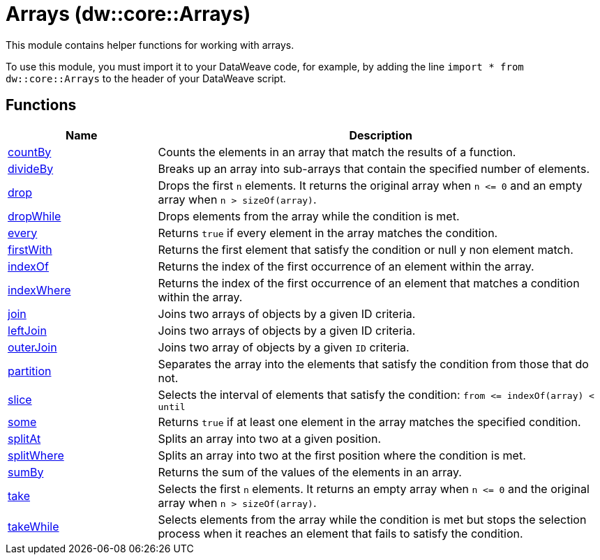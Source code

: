 = Arrays (dw::core::Arrays)

This module contains helper functions for working with arrays.

To use this module, you must import it to your DataWeave code, for example,
by adding the line `import * from dw::core::Arrays` to the header of your
DataWeave script.

== Functions

[%header, cols="1,3"]
|===
| Name  | Description
| xref:dw-arrays-functions-countby.adoc[countBy] | Counts the elements in an array that match the results of a function.
| xref:dw-arrays-functions-divideby.adoc[divideBy] | Breaks up an array into sub-arrays that contain the
specified number of elements.
| xref:dw-arrays-functions-drop.adoc[drop] | Drops the first `n` elements. It returns the original array when `n &lt;= 0`
and an empty array when `n > sizeOf(array)`.
| xref:dw-arrays-functions-dropwhile.adoc[dropWhile] | Drops elements from the array while the condition is met.
| xref:dw-arrays-functions-every.adoc[every] | Returns `true` if every element in the array matches the condition.
| xref:dw-arrays-functions-firstwith.adoc[firstWith] | Returns the first element that satisfy the condition or null y non element match.
| xref:dw-arrays-functions-indexof.adoc[indexOf] | Returns the index of the first occurrence of an element within the array.
| xref:dw-arrays-functions-indexwhere.adoc[indexWhere] | Returns the index of the first occurrence of an element that matches a
condition within the array.
| xref:dw-arrays-functions-join.adoc[join] | Joins two arrays of objects by a given ID criteria.
| xref:dw-arrays-functions-leftjoin.adoc[leftJoin] | Joins two arrays of objects by a given ID criteria.
| xref:dw-arrays-functions-outerjoin.adoc[outerJoin] | Joins two array of objects by a given `ID` criteria.
| xref:dw-arrays-functions-partition.adoc[partition] | Separates the array into the elements that satisfy the condition from those
that do not.
| xref:dw-arrays-functions-slice.adoc[slice] | Selects the interval of elements that satisfy the condition:
`from &lt;= indexOf(array) < until`
| xref:dw-arrays-functions-some.adoc[some] | Returns `true` if at least one element in the array matches the specified condition.
| xref:dw-arrays-functions-splitat.adoc[splitAt] | Splits an array into two at a given position.
| xref:dw-arrays-functions-splitwhere.adoc[splitWhere] | Splits an array into two at the first position where the condition is met.
| xref:dw-arrays-functions-sumby.adoc[sumBy] | Returns the sum of the values of the elements in an array.
| xref:dw-arrays-functions-take.adoc[take] | Selects the first `n` elements. It returns an empty array when `n &lt;= 0`
and the original array when `n > sizeOf(array)`.
| xref:dw-arrays-functions-takewhile.adoc[takeWhile] | Selects elements from the array while the condition is met but
stops the selection process when it reaches an element that 
fails to satisfy the condition.
|===



